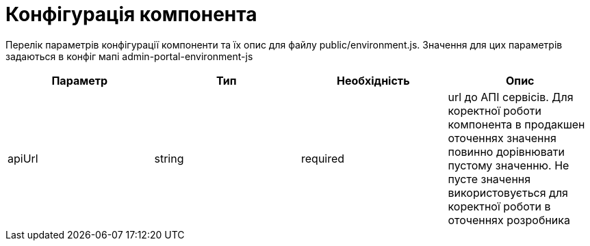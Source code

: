 = Конфігурація компонента

Перелік параметрів конфігурації компоненти та їх опис для файлу public/environment.js. Значення для цих параметрів задаються в конфіг мапі admin-portal-environment-js

|====
| Параметр | Тип | Необхідність | Опис

| apiUrl | string | required | url до АПІ сервісів. Для коректної роботи компонента в продакшен оточеннях значення повинно дорівнювати пустому значенню. Не пусте значення використовується для коректної роботи в оточеннях розробника
|====
